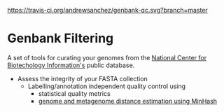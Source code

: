 [[https://travis-ci.org/andrewsanchez/genbank-qc.svg?branch=master]]

* Genbank Filtering

A set of tools for curating your genomes from the [[https://www.ncbi.nlm.nih.gov/][National Center for Biotechology Information's]] public database.

   - Assess the integrity of your FASTA collection
     - Labelling/annotation independent quality control using
       +  statistical quality metrics
       +  [[http://mash.readthedocs.io/en/latest/][genome and metagenome distance estimation using MinHash]]
